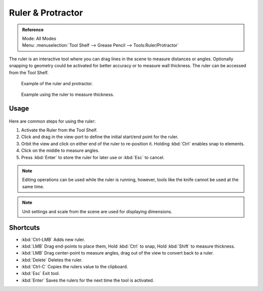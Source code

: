 ..    TODO/Review: {{review|text = Blender version|fixes=move page}}.

.. _bpy.ops.view3d.ruler:

******************
Ruler & Protractor
******************

.. admonition:: Reference
   :class: refbox

   | Mode:     All Modes
   | Menu:     :menuselection:`Tool Shelf --> Grease Pencil --> Tools:Ruler/Protractor`

The ruler is an interactive tool where you can drag lines in the scene to measure distances or angles.
Optionally snapping to geometry could be activated for better accuracy or to measure wall thickness.
The ruler can be accessed from the Tool Shelf.

.. figure:: /images/interface_ruler-protractor_ruler-example.jpg
   :width: 500px

   Example of the ruler and protractor.

.. figure:: /images/interface_ruler-protractor_ruler-thickness.jpg
   :width: 592px

   Example using the ruler to measure thickness.


Usage
=====

.. figure:: /images/interface_ruler-protractor_ruler-basic.png

Here are common steps for using the ruler:

#. Activate the Ruler from the Tool Shelf.
#. Click and drag in the view-port to define the initial start/end point for the ruler.
#. Orbit the view and click on either end of the ruler to re-position it.
   Holding :kbd:`Ctrl` enables snap to elements.
#. Click on the middle to measure angles.
#. Press :kbd:`Enter` to store the ruler for later use or :kbd:`Esc` to cancel.

.. note::

   Editing operations can be used while the ruler is running,
   however, tools like the knife cannot be used at the same time.

.. note::

   Unit settings and scale from the scene are used for displaying dimensions.


Shortcuts
=========

- :kbd:`Ctrl-LMB` Adds new ruler.
- :kbd:`LMB` Drag end-points to place them, Hold :kbd:`Ctrl` to snap, Hold :kbd:`Shift` to measure thickness.
- :kbd:`LMB` Drag center-point to measure angles, drag out of the view to convert back to a ruler.
- :kbd:`Delete` Deletes the ruler.
- :kbd:`Ctrl-C` Copies the rulers value to the clipboard.
- :kbd:`Esc` Exit tool.
- :kbd:`Enter` Saves the rulers for the next time the tool is activated.
